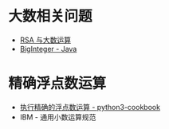 * 大数相关问题
  + [[https://www.pediy.com/kssd/pediy05/pediy50664.htm][RSA 与大数运算]]
  + [[file:~/Desktop/temp/java/math/BigInteger.java][BigInteger - Java]]

* 精确浮点数运算
  + [[https://python3-cookbook.readthedocs.io/zh_CN/latest/c03/p02_accurate_decimal_calculations.html][执行精确的浮点数运算 - python3-cookbook]]
  + IBM - 通用小数运算规范
